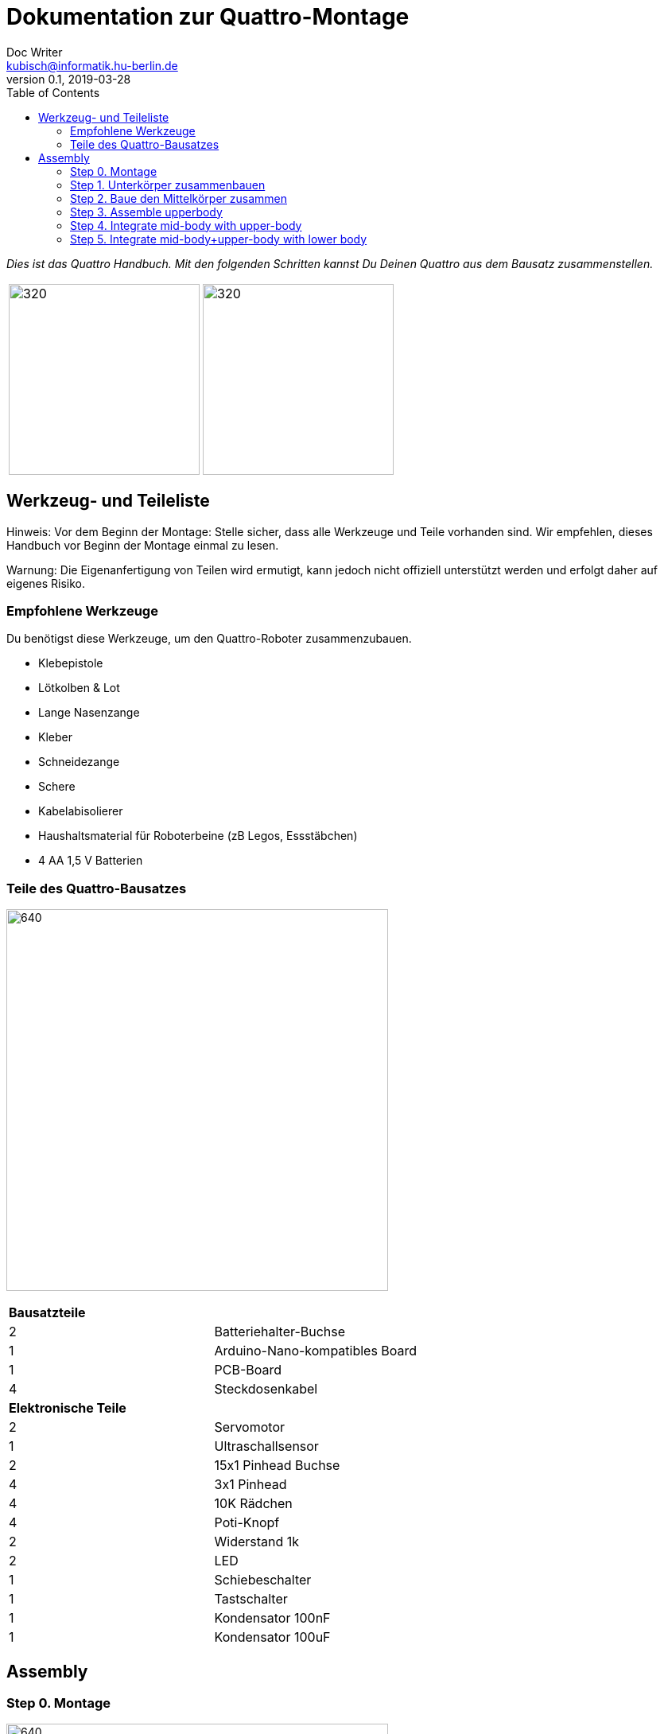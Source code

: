 = Dokumentation zur Quattro-Montage
Doc Writer <kubisch@informatik.hu-berlin.de>
v0.1, 2019-03-28
:imagesdir: ./images
:toc:

_Dies ist das Quattro Handbuch. Mit den folgenden Schritten kannst Du Deinen Quattro aus dem Bausatz zusammenstellen._



[cols="a,a"]
|====
| image:aseembly_kit.png[320,240] | image:quattro-2.PNG[320,240]
|====


== Werkzeug- und Teileliste
Hinweis: Vor dem Beginn der Montage: Stelle sicher, dass alle Werkzeuge und Teile vorhanden sind. Wir empfehlen, dieses Handbuch vor Beginn der Montage einmal zu lesen.

Warnung: Die Eigenanfertigung von Teilen wird ermutigt, kann jedoch nicht offiziell unterstützt werden und erfolgt daher auf eigenes Risiko.

=== Empfohlene Werkzeuge
Du benötigst diese Werkzeuge, um den Quattro-Roboter zusammenzubauen.

* Klebepistole
* Lötkolben & Lot
* Lange Nasenzange
* Kleber
* Schneidezange
* Schere
* Kabelabisolierer
* Haushaltsmaterial für Roboterbeine (zB Legos, Essstäbchen)
* 4 AA 1,5 V Batterien

=== Teile des Quattro-Bausatzes

image:QuattroComponents.png[640,480]

[cols=2*]
|===
2+| *Bausatzteile*
| 2  | Batteriehalter-Buchse
| 1  | Arduino-Nano-kompatibles Board
| 1  | PCB-Board
| 4  | Steckdosenkabel
2+| *Elektronische Teile*
| 2  | Servomotor
| 1  | Ultraschallsensor
| 2  | 15x1 Pinhead Buchse
| 4  | 3x1 Pinhead
| 4  | 10K Rädchen
| 4  | Poti-Knopf
| 2  | Widerstand 1k
| 2  | LED
| 1  | Schiebeschalter
| 1  | Tastschalter
| 1  | Kondensator 100nF
| 1  | Kondensator 100uF
|===

== Assembly

=== Step 0. Montage

image:partsexplanation.png[640,480]

Quattro wird in drei Hauptteile unterteilt: Unterkörper, Mittelkörper, Oberkörper.

=== Step 1. Unterkörper zusammenbauen
*Übersicht*: Im Unterkörper befindet sich die Stromversorgung von Quattro, wie auch die Motoren, die mit den Beinen von Quattro verbunden sind. Der Winkel der Motoren bestimmt, wie der Quattro läuft. Du entscheidest, in welchem Winkel die Motoren angebracht werden sollen.

[cols="a,a"]
|====
2+| *Werkzeuge*: Klebepistole
2+|  image::IMG_0780.JPG[320,240]
|====

==== Step 1.1 Servomotor mit Batteriehalter befestigen
*Komponenten* : 2x Servomotoren, 2x Batteriehalter

[cols="a,a"]
|====
| *Before* | *After*
| image::IMG_0663.JPG[320,240] | image::IMG_0665.JPG[320,240]
|====

*Anweisung*:

1.1.1 Platziere einen Batteriehalter vor Dir.

1.1.2 Befestige an diesem Batteriehalter zwei Servomotoren mit der Klebepistole.

* Das Etikett des Servomotors sollte zum oberen Teil des Roboters zeigen.

* Das Kabel sollte sich links befinden.

* Die Winkel der beiden Motorachsen sind wichtig.

* Vorschlag: Die Motorachsen sind um 45-90 Grad zueinander ausgerichtet. Wenn Sie Motoren mit Rahmen anbringen, sollten Sie Folgendes beachten.


1.1.3 Befestige den verbleibenden Batteriehalter an den beiden Servomotoren + Batteriehalter.

link:https://www.youtube.com/watch?v=fO54vNBzYJA[click here to watch the video tutorial]

// [link=https://www.youtube.com/watch?v=fO54vNBzYJA]
// image::https://img.youtube.com/vi/fO54vNBzYJA/0.jpg[320,240]

=== Step 2. Baue den Mittelkörper zusammen
*Überblick*: Wir werden verschiedene elektronische Komponenten auf der Leiterplatte anbringen. Der Schiebeschalter dient zum Ein- und Ausschalten des Roboters. Der Tastschalter wird verwendet, um dem Roboter zum Laufen zu bringen. Mit den Rädchen werden die Parameter des Roboters eingestellt.

[cols="a,a"]
|====
2+| *Werkzeuge*: Lötkolben, Lötzinn, Kleber, Schere, Abisolierzange, Schneidezange, Spitzzange
2+| image::IMG_0781.JPG[320,240]
|====


==== Step 2.1 Lötwiderstände

*Komponenten* : Leiterplatte, 2x Widerstände

[cols="a,a"]
|====
| *Before* | *After*
| image::IMG_0671.JPG[320,240] | image::IMG_0689.JPG[320,240]
|====

*Anleitung*

2.1.1 Stecke die Widerstände in R1, R2
[cols="a,a"]
|====
| image::insert_resistor.jpg[160,120] | Stecke die Widerstände wie im Bild bei R1 und R2 auf der Vorderseite der Platine ein.
|====

2.1.2 Ziehe an den Drähten mithilfe einer Zange, bis die Widerstände eng an der Platine anliegen

2.1.3 Biegen die Drähte der Widerstände so, dass sie auf der Platine befestigt sind

2.1.4 Löte die Widerstände

2.1.5 Schneide die überschüssigen Drähte des Widerstands ab
[cols="a,a"]
|====
| image::solder_resistors_and_cut_wire.jpg[160,120] | Schneide die Kabel nach dem Löten mit der Schneidezange ab.
|====

link:https://www.youtube.com/watch?v=rjXC5D6XPjs[click here to watch the video tutorial]

// [link=https://www.youtube.com/watch?v=rjXC5D6XPjs]
// image::https://img.youtube.com/vi/rjXC5D6XPjs/0.jpg[320,240]



==== Step 2.2 Kondensatoren anlöten

*Komponenten* : Leiterplatte, 2x Kondensatoren

[cols="a,a"]
|====
| *Before* | *After*
| image::IMG_0690.JPG[320,240] | image::IMG_0693.JPG[320,240]
|====

*Anleitung*

2.2.1 Kondensatoren an C1, C2 anschließen

* Der lange Draht ist das Plus und ebenfalls das Loch auf der Platine mit dem Buchstaben ist das Plus

* Größerer Kondensator geht an C1

* Kleinerer Kondensator geht an C2

[cols="a,a"]
|====
| image::insert_electrolytic_cap.jpg[160,120] | Der große Kondensator muss auf die Seite gelegt werden, da die Nano-Platine darüber montiert wird.
|====

2.2.2 Ziehe den Draht für beide Kondensatoren und biege ihn für den großen Kondensator.

2.2.3 Löte die Kondensatoren

2.2.4 Schneide überstehende Drähte ab

link:https://www.youtube.com/watch?v=cCtYnakYGAE[click here to watch the video tutorial]
// [link=https://www.youtube.com/watch?v=cCtYnakYGAE]
// image::https://img.youtube.com/vi/cCtYnakYGAE/0.jpg[320,240]


==== Step 2.3 Löten der Pin Heads für Batterieanschluss

*Komponenten* : Leiterplatte, 1x Pinhead

[cols="a,a"]
|====
| *Before* | *After*
| image::IMG_0699.JPG[320,240] | image::IMG_0700.JPG[320,240]
|====

*Anleitung*

2.3.1 Pinhead in den Anschluss BAT einziehen

2.3.2 Pinhead anlöten

2.3.3 Pinhead biegen


link:https://www.youtube.com/watch?v=MrHjogbX79M[click here to watch the video tutorial]
// [link=https://www.youtube.com/watch?v=MrHjogbX79M]
// image::https://img.youtube.com/vi/MrHjogbX79M/0.jpg[320,240]


==== Step 2.4 LEDs anlöten

*Komponenten* : Leiterplatte, 2x LED

[cols="a,a"]
|====
| *Before* | *After*
| image::IMG_0701.JPG[320,240] | image::IMG_0703.JPG[320,240]
|====

*Anleitung*

2.4.1 LEDs an D1 D2 einstecken

2.4.2 Am Draht ziehen und biegen.

* Langer Draht ist das Plus

2.4.3 LEDs anlöten

2.4.4 Überstehende Drähte abschneiden

link:https://www.youtube.com/watch?v=Z1UVeh1nBuI[click here to watch the video tutorial]

==== Step 2.5 Tastschalter und Schiebeschalter einlöten

*Komponenten* : Leiterplatte, Tastschalter, Schiebeschalter

[cols="a,a"]
|====
| *Before* | *After*
| image::IMG_0704.JPG[320,240] | image::IMG_0705.JPG[320,240]
|====

*Anleitung*

2.5.1 Tastschalter einstecken

2.5.2 Löten

2.5.3 Schiebeschalter einstecken

[cols="a,a"]
|====
| image::insert_slide_switch.jpg[160,120] | Schiebeschalter einstecken
|====


2.5.4 Am Draht ziehen und biegen.

2.5.5 Löten

2.5.6 Schneide die überschüssigen Drähte ab

link:https://www.youtube.com/watch?v=hcBbSzwab0E[click here to watch the video tutorial]


==== Step 2.6 Pinhead-Buchsen für Arduino löten

*Komponenten* : Leiterplatte, 2x Stiftleisten

[cols="a,a"]
|====
| *Before* | *After*
| image::IMG_0706.JPG[320,240] | image::IMG_0708.JPG[320,240]
|====

*Anleitung*

2.6.1 Stecke die Pinhead Anschlüsse ein

2.6.2 Löten

link:https://www.youtube.com/watch?v=zDp64vLGs0g[click here to watch the video tutorial]


==== Step 2.7 Löten der Pinheads für Servomotoren und Ultraschallsensor

*Components* : PCB board, 4x Solder pinhead

[cols="a,a"]
|====
| *Before* | *After*
| image::IMG_0713.JPG[320,240] | image::IMG_0714.JPG[320,240]
|====

*Instructions*

2.7.1 Insert pinhead to M1, M2, M3, M4

2.7.2 Solder

link:https://www.youtube.com/watch?v=Mi5ZeXDAiQ4[click here to watch the video tutorial]



==== Schritt 2.8 Prepare and solder potentiometer

*Components* : PCB board, 4x potentiometer

[cols="a,a"]
|====
| *Before* | *After*
| image::IMG_0716.JPG[320,240] | image::IMG_0719.JPG[320,240]
|====

*Instructions*

2.8.1 Bend the potentiometer

[cols="a,a"]
|====
| image::IMG_1045.JPG[160,120] | Bend the wire on the sides inwards. Bend the three pins outward
|====



2.8.2 Insert potentiometer to the inner part of P1, P2, P3, P4

2.8.3 Pull the wire and bend it.

2.8.4 Solder

2.8.5 Cut the excess wires

link:https://www.youtube.com/watch?v=Z0V9lda0iZI[click here to watch the video tutorial]



==== Schritt 2.9 Label the potentiometer

*Components* : PCB board, 4x labels

[cols="a,a"]
|====
| *Before* | *After*
| image::IMG_0766.JPG[320,240] | image::IMG_0767.JPG[320,240]
|====

*Instructions*

2.9.1. Attach label the potentiometer.

  * There are four potentiometers (phase, frequency, amplitude of the robot left and right).


// link:https://www.youtube.com/watch?v=Z0V9lda0iZI[click here to watch the video tutorial]


==== Step 2.10 Solder cable for ultrasonic sensor

*Components* : PCB board, socket cable

[cols="a,a"]
|====
| *Before* | *After*
| image::IMG_0730.JPG[320,240] | image::IMG_0733.JPG[320,240]
|====

*Instructions*

2.10.1 Cut the cable

2.10.2 Cut the skin of the cable

2.10.3 Solder the raw cable to 5V of the PCB Board

link:https://www.youtube.com/watch?v=YLfIz8ybxv0[click here to watch the video tutorial]

=== Step 3. Assemble upperbody

*Overview:* We will be getting the arduino board ready to be attached to the mid-body. You can think arduino board as the brain of the robot.

[cols="a,a"]
|====
2+| *Tools*: Soldering iron, solder
2+| image::IMG_0782.JPG[320,240]
|====

==== Step 3.1 Solder pinhead to arduino board

*Components* : arduino board, 2x pinhead

[cols="a,a"]
|====
| *Before* | *After*
| image::IMG_0720.JPG[320,240] | image::IMG_0722.JPG[320,240]
|====

*Instructions*

3.1.1 solder pinhead to arduino board
[cols="a,a"]
|====
| image::insert_pinheader.jpg[160,120] | The pinheader should be inserted in the bottom of the ardunio board
|====

link:https://www.youtube.com/watch?v=pTLMlNVG2Kk[click here to watch the video tutorial]



=== Step 4. Integrate mid-body with upper-body

*Overview:* We will be connecting the mid-body with the upper-body.

==== Step 4.1 Attach upper-body to the mid-body

*Components* : upper-body, mid-body

[cols="a,a"]
|====
| *Before* | *After*
| image::IMG_0735.JPG[320,240] | image::IMG_0736.JPG[320,240]
|====

*Instructions*

4.1.1 attach upper-body(arduino) to mid-body

* You should care direction of arduino.
* The USB terminal of the Arduino is in the same direction as the tactile switch.


link:https://www.youtube.com/watch?v=xBNNMoUuqdc[click here to watch the video tutorial]


==== Step 4.2 Attach the cables that connect battery to PCB board

*Components* : mid-body+upper-body, lower-body

[cols="a,a"]
|====
| *Before* | *After*
| image::IMG_0737.JPG[320,240] | image::IMG_0738.JPG[320,240]
|====

4.2.1 connect battery with PCB board

* you should check plus and minus

* a hole with the letter 'GND' is minus

link:https://www.youtube.com/watch?v=XuOl0A3Rldo[click here to watch the video tutorial]


==== Step 4.3 Attach the servo motor cable to PCB board

*Components* : mid-body+upper-body, lower-body

[cols="a,a"]
|====
| *Before* | *After*
| image::IMG_0768.JPG[320,240] | image::IMG_0791.JPG[320,240]
|====

*Instructions*

4.3.1 Attach the servo motor cable to PCB board

* brown color in servo motor cable is GND pin.
* Plug the motor cable in the direction of the tactile switch.

4.3.2 Check that the motor is operating.

* If the motor rotates in the opposite direction, change the position of the motor cables.

link:https://www.youtube.com/watch?v=OhgUS3OMzaM[click here to watch the video tutorial]


==== Step 4.4 Attach ultrasonic sensor cable to PCB board

*Components* : 3x socket cable, ultlrasonic sensor, mid-body+upper-body, lower-body

[cols="a,a"]
|====
| *Before* | *After*
| image::IMG_0769.JPG[320,240] | image::IMG_0771.JPG[320,240]
2+|  image::ultrasonic-line.png[320,240]
|====

*Instructions*

4.4.1 Attach the ultra sensor cable to PCB board

link:https://www.youtube.com/watch?v=ZhT8zTV956E[click here to watch the video tutorial]


==== Step 4.5 Check robot works well

*Components* : ultlrasonic sensor, mid-body+upper-body, lower-body

*Instructions*

4.5.1 Turn on robot and check leds that twinkle

4.5.2 Click switch and adjust potentiometers

4.5.3 Check motor works

* You can check motor speed or range changed, while adjusting potentiometers

* AMP: How much the robot leg moves

* Frq: Frequency of the movement, leg moves slow or fast

* PHS: Phase shift of the movement, how asynchronous the robot moves


4.5.4. Check ultrasonic sensor works

* You can check motor that work and stop, while hand is close to sensor or not.


link:https://www.youtube.com/watch?v=cx4lUVYgGx4[click here to watch the video tutorial]


=== Step 5. Integrate mid-body+upper-body with lower body

*Overview:* Connecting to the power supply and the motors. The potentiometers can be used to decide how the motors function.

[cols="a,a"]
|====
2+| *Tools* : Glue gun
2+| image::IMG_0780.JPG[320,240]
|====

==== Step 5.1 Attach mid-body+upper-body with lower body

*Components:* mid-body+upper-body, lower-body

[cols="a,a"]
|====
| *Before* | *After*
| image::IMG_0772.JPG[320,240] | image::IMG_0773.JPG[320,240]
|====

*Instructions*

5.1.1 attach mid-body+upper-body with lower body using the glue gun.

link:https://www.youtube.com/watch?v=6DWOJDqJkww[click here to watch the video tutorial]


==== Step 5.2 Attach servo horns to servomotor

*Components:* mid-body+upper-body+lower-body, 2x servo horns

[cols="a,a"]
|====
| *Before* | *After*
| image::IMG_0774.JPG[320,240] | image::IMG_0775.JPG[320,240]
|====


*Instructions*

5.2.1 Attach the servo horns on to each servo motor

* Servo horns are used to attach legs

* Servo horns will have to be adjusted so that it is at the middle


link:https://www.youtube.com/watch?v=fRRNewWKKS0[click here to watch the video tutorial]


==== Step 5.3 Build robot legs

You can build robot legs with legos and any stuff you want

[cols="a,a"]
|====
| image::quattro-1.jpg[320,240] | image::quattro-2.PNG[320,240]
| image::quattro-3.jpg[320,240] | image::quattro-4.png[320,240]
|====
